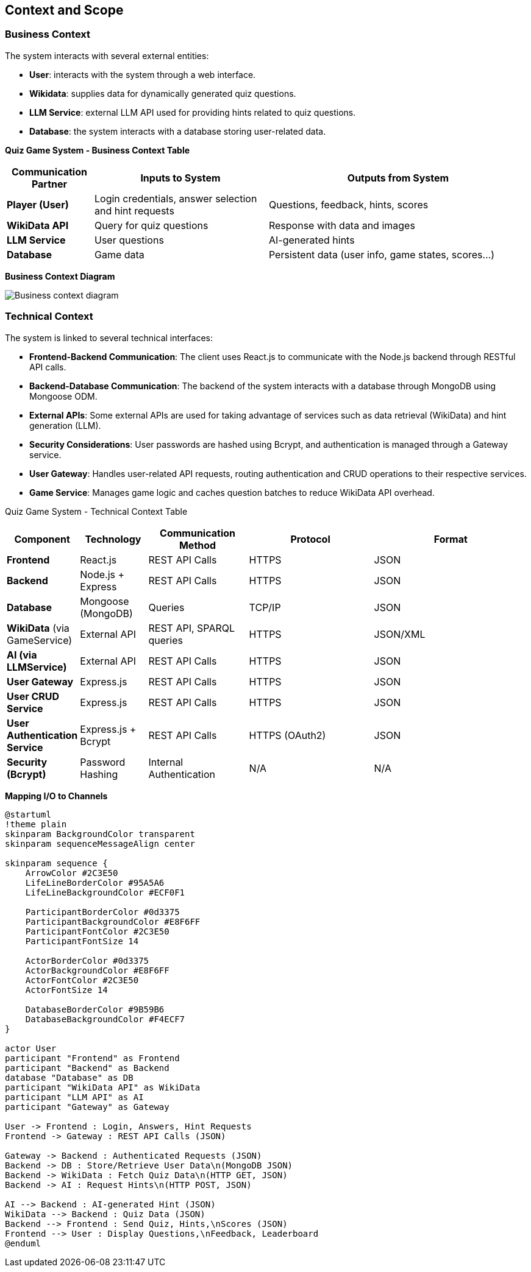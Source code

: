 :imagesdir: ./images

[[section-context-and-scope]]
== Context and Scope


ifdef::arc42help[]
[role="arc42help"]
****
.Contents
Context and scope - as the name suggests - delimits your system (i.e. your scope) from all its communication partners
(neighboring systems and users, i.e. the context of your system). It thereby specifies the external interfaces.

If necessary, differentiate the business context (domain specific inputs and outputs) from the technical context (channels, protocols, hardware).


.Motivation
The domain interfaces and technical interfaces to communication partners are among your system's most critical aspects. Make sure that you completely understand them.

.Form
Various options:

* Context diagrams
* Lists of communication partners and their interfaces.


.Further Information

See https://docs.arc42.org/section-3/[Context and Scope] in the arc42 documentation.

****
endif::arc42help[]

=== Business Context
The system interacts with several external entities:

* **User**: interacts with the system through a web interface.
* **Wikidata**: supplies data for dynamically generated quiz questions.
* **LLM Service**: external LLM API used for providing hints related to quiz questions.
* **Database**: the system interacts with a database storing user-related data.

**Quiz Game System - Business Context Table**
[cols="1,2,3", options="header"]
|===
| Communication Partner | Inputs to System | Outputs from System
| **Player (User)** | Login credentials, answer selection and hint requests |Questions, feedback, hints, scores 
| **WikiData API** | Query for quiz questions | Response with data and images 
| **LLM Service** | User questions | AI-generated hints 
| **Database** | Game data | Persistent data (user info, game states, scores...) 
|===

**Business Context Diagram**

image:05_system_context_diagram.png[Business context diagram]

=== Technical Context
The system is linked to several technical interfaces:

* **Frontend-Backend Communication**: The client uses React.js to communicate with the Node.js backend through RESTful API calls.
* **Backend-Database Communication**: The backend of the system interacts with a database through MongoDB using Mongoose ODM.
* **External APIs**: Some external APIs are used for taking advantage of services such as data retrieval (WikiData) and hint generation (LLM).
* **Security Considerations**: User passwords are hashed using Bcrypt, and authentication is managed through a Gateway service.
* **User Gateway**: Handles user-related API requests, routing authentication and CRUD operations to their respective services.
* **Game Service**: Manages game logic and caches question batches to reduce WikiData API overhead.

Quiz Game System - Technical Context Table
[cols="1,2,3,4,5", options="header"]
|===
| **Component** | Technology | Communication Method | Protocol | Format
| **Frontend** | React.js | REST API Calls | HTTPS | JSON
| **Backend** | Node.js + Express | REST API Calls | HTTPS | JSON
| **Database** | Mongoose (MongoDB) | Queries | TCP/IP | JSON
| **WikiData** (via GameService) | External API | REST API, SPARQL queries | HTTPS | JSON/XML
| **AI (via LLMService)** | External API | REST API Calls | HTTPS | JSON
| **User Gateway** | Express.js | REST API Calls | HTTPS | JSON
| **User CRUD Service** | Express.js | REST API Calls | HTTPS | JSON
| **User Authentication Service** | Express.js + Bcrypt | REST API Calls | HTTPS (OAuth2) | JSON
| **Security (Bcrypt)** | Password Hashing | Internal Authentication | N/A | N/A
|===

**Mapping I/O to Channels**

[plantuml]
----
@startuml
!theme plain
skinparam BackgroundColor transparent
skinparam sequenceMessageAlign center

skinparam sequence {
    ArrowColor #2C3E50
    LifeLineBorderColor #95A5A6
    LifeLineBackgroundColor #ECF0F1
    
    ParticipantBorderColor #0d3375
    ParticipantBackgroundColor #E8F6FF
    ParticipantFontColor #2C3E50
    ParticipantFontSize 14
    
    ActorBorderColor #0d3375
    ActorBackgroundColor #E8F6FF
    ActorFontColor #2C3E50
    ActorFontSize 14
    
    DatabaseBorderColor #9B59B6
    DatabaseBackgroundColor #F4ECF7
}

actor User
participant "Frontend" as Frontend
participant "Backend" as Backend
database "Database" as DB
participant "WikiData API" as WikiData
participant "LLM API" as AI
participant "Gateway" as Gateway

User -> Frontend : Login, Answers, Hint Requests
Frontend -> Gateway : REST API Calls (JSON)

Gateway -> Backend : Authenticated Requests (JSON)
Backend -> DB : Store/Retrieve User Data\n(MongoDB JSON)
Backend -> WikiData : Fetch Quiz Data\n(HTTP GET, JSON)
Backend -> AI : Request Hints\n(HTTP POST, JSON)

AI --> Backend : AI-generated Hint (JSON)
WikiData --> Backend : Quiz Data (JSON)
Backend --> Frontend : Send Quiz, Hints,\nScores (JSON)
Frontend --> User : Display Questions,\nFeedback, Leaderboard
@enduml
----
ifdef::arc42help[]
[role="arc42help"]
****
.Contents
Specification of *all* communication partners (users, IT-systems, ...) with explanations of domain specific inputs and outputs or interfaces.
Optionally you can add domain specific formats or communication protocols.

.Motivation
All stakeholders should understand which data are exchanged with the environment of the system.

.Form
All kinds of diagrams that show the system as a black box and specify the domain interfaces to communication partners.

Alternatively (or additionally) you can use a table.
The title of the table is the name of your system, the three columns contain the name of the communication partner, the inputs, and the outputs.

****
endif::arc42help[]

ifdef::arc42help[]
[role="arc42help"]
****
.Contents
Technical interfaces (channels and transmission media) linking your system to its environment. In addition a mapping of domain specific input/output to the channels, i.e. an explanation which I/O uses which channel.

.Motivation
Many stakeholders make architectural decision based on the technical interfaces between the system and its context. Especially infrastructure or hardware designers decide these technical interfaces.

.Form
E.g. UML deployment diagram describing channels to neighboring systems,
together with a mapping table showing the relationships between channels and input/output.

****
endif::arc42help[]